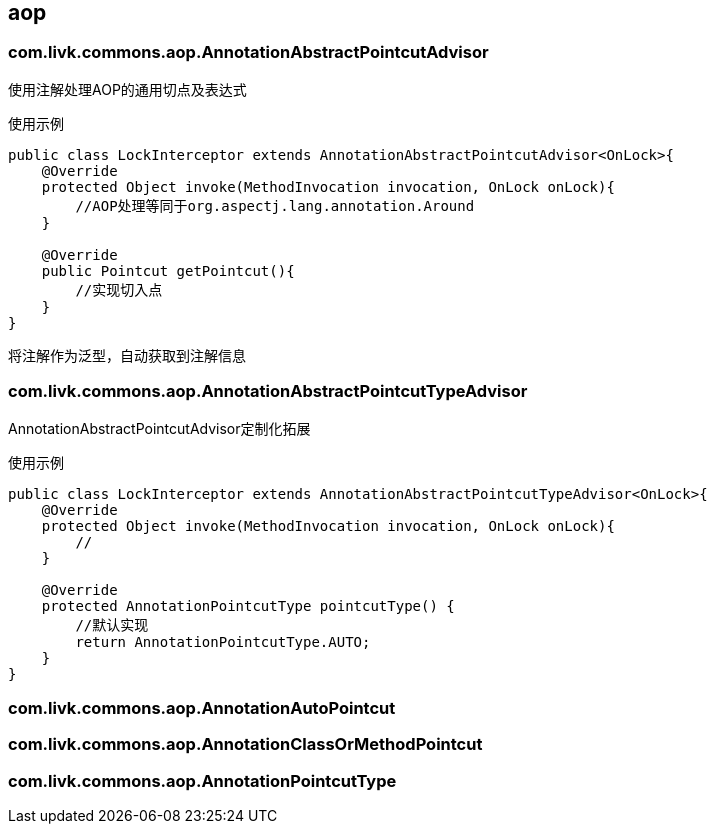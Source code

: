 [[aop]]
== aop
=== com.livk.commons.aop.AnnotationAbstractPointcutAdvisor

使用注解处理AOP的通用切点及表达式

使用示例

[source,java,indent=0]
----
public class LockInterceptor extends AnnotationAbstractPointcutAdvisor<OnLock>{
    @Override
    protected Object invoke(MethodInvocation invocation, OnLock onLock){
        //AOP处理等同于org.aspectj.lang.annotation.Around
    }

    @Override
    public Pointcut getPointcut(){
        //实现切入点
    }
}
----

将注解作为泛型，自动获取到注解信息

=== com.livk.commons.aop.AnnotationAbstractPointcutTypeAdvisor
AnnotationAbstractPointcutAdvisor定制化拓展


使用示例

[source,java,indent=0]
----
public class LockInterceptor extends AnnotationAbstractPointcutTypeAdvisor<OnLock>{
    @Override
    protected Object invoke(MethodInvocation invocation, OnLock onLock){
        //
    }

    @Override
    protected AnnotationPointcutType pointcutType() {
        //默认实现
        return AnnotationPointcutType.AUTO;
    }
}
----

=== com.livk.commons.aop.AnnotationAutoPointcut

=== com.livk.commons.aop.AnnotationClassOrMethodPointcut

=== com.livk.commons.aop.AnnotationPointcutType
